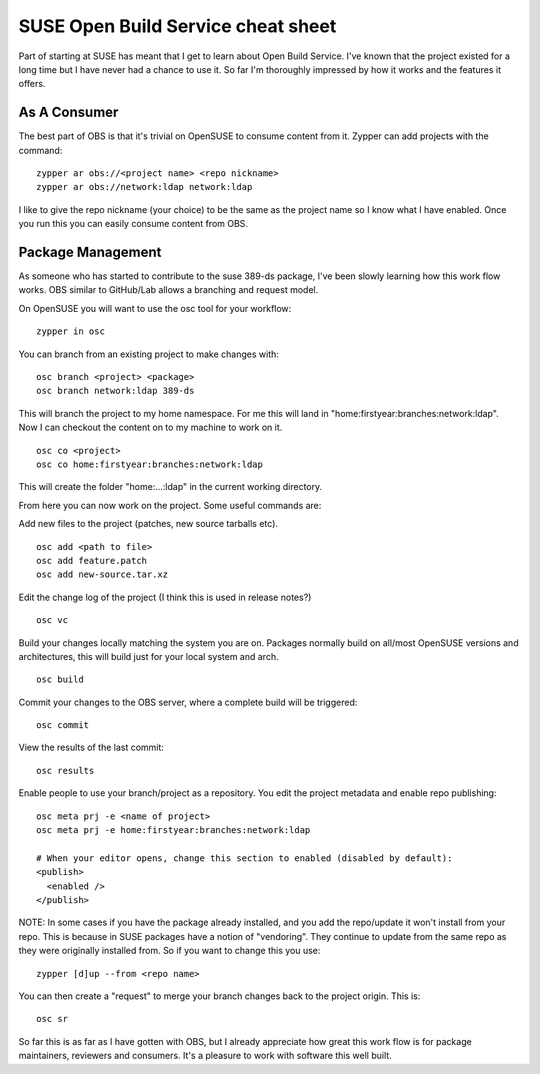 SUSE Open Build Service cheat sheet
===================================

Part of starting at SUSE has meant that I get to learn about Open Build Service. I've known that
the project existed for a long time but I have never had a chance to use it. So far I'm thoroughly
impressed by how it works and the features it offers.

As A Consumer
-------------

The best part of OBS is that it's trivial on OpenSUSE to consume content from it. Zypper can add
projects with the command:

::

    zypper ar obs://<project name> <repo nickname>
    zypper ar obs://network:ldap network:ldap

I like to give the repo nickname (your choice) to be the same as the project name so I know what
I have enabled. Once you run this you can easily consume content from OBS.

Package Management
------------------

As someone who has started to contribute to the suse 389-ds package, I've been slowly learning
how this work flow works. OBS similar to GitHub/Lab allows a branching and request model.

On OpenSUSE you will want to use the osc tool for your workflow:

::

    zypper in osc

You can branch from an existing project to make changes with:

::

    osc branch <project> <package>
    osc branch network:ldap 389-ds

This will branch the project to my home namespace. For me this will land in
"home:firstyear:branches:network:ldap". Now I can checkout the content on to my machine to work on
it.

::

    osc co <project>
    osc co home:firstyear:branches:network:ldap

This will create the folder "home:...:ldap" in the current working directory.

From here you can now work on the project. Some useful commands are:

Add new files to the project (patches, new source tarballs etc).

::

    osc add <path to file>
    osc add feature.patch
    osc add new-source.tar.xz

Edit the change log of the project (I think this is used in release notes?)

::

    osc vc

Build your changes locally matching the system you are on. Packages normally build on all/most
OpenSUSE versions and architectures, this will build just for your local system and arch.

::

    osc build

Commit your changes to the OBS server, where a complete build will be triggered:

::

    osc commit

View the results of the last commit:

::

    osc results

Enable people to use your branch/project as a repository. You edit the project metadata and enable
repo publishing:

::

    osc meta prj -e <name of project>
    osc meta prj -e home:firstyear:branches:network:ldap

    # When your editor opens, change this section to enabled (disabled by default):
    <publish>
      <enabled />
    </publish>

NOTE: In some cases if you have the package already installed, and you add the repo/update it won't
install from your repo. This is because in SUSE packages have a notion of "vendoring". They continue
to update from the same repo as they were originally installed from. So if you want to change this you
use:

::

    zypper [d]up --from <repo name>

You can then create a "request" to merge your branch changes back to the project origin. This is:

::

    osc sr

So far this is as far as I have gotten with OBS, but I already appreciate how great this work flow
is for package maintainers, reviewers and consumers. It's a pleasure to work with software this well
built.

.. author:: default
.. categories:: none
.. tags:: none
.. comments::
